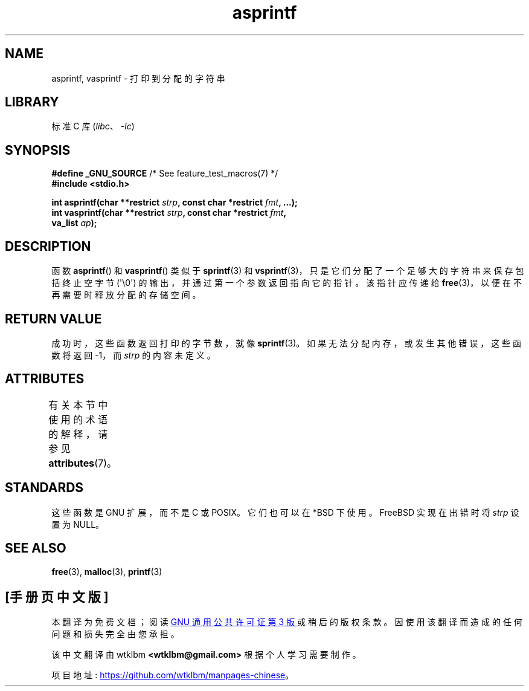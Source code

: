 .\" -*- coding: UTF-8 -*-
'\" t
.\" Copyright (C) 2001 Andries Brouwer <aeb@cwi.nl>
.\"
.\" SPDX-License-Identifier: Linux-man-pages-copyleft
.\"
.\" Text fragments inspired by Martin Schulze <joey@infodrom.org>.
.\"
.\"*******************************************************************
.\"
.\" This file was generated with po4a. Translate the source file.
.\"
.\"*******************************************************************
.TH asprintf 3 2023\-02\-05 "Linux man\-pages 6.03" 
.SH NAME
asprintf, vasprintf \- 打印到分配的字符串
.SH LIBRARY
标准 C 库 (\fIlibc\fP、\fI\-lc\fP)
.SH SYNOPSIS
.nf
\fB#define _GNU_SOURCE\fP         /* See feature_test_macros(7) */
\fB#include <stdio.h>\fP
.PP
\fBint asprintf(char **restrict \fP\fIstrp\fP\fB, const char *restrict \fP\fIfmt\fP\fB, ...);\fP
\fBint vasprintf(char **restrict \fP\fIstrp\fP\fB, const char *restrict \fP\fIfmt\fP\fB,\fP
\fB              va_list \fP\fIap\fP\fB);\fP
.fi
.SH DESCRIPTION
函数 \fBasprintf\fP() 和 \fBvasprintf\fP() 类似于 \fBsprintf\fP(3) 和
\fBvsprintf\fP(3)，只是它们分配了一个足够大的字符串来保存包括终止空字节 (\[aq]\e0\[aq])
的输出，并通过第一个参数返回指向它的指针。 该指针应传递给 \fBfree\fP(3)，以便在不再需要时释放分配的存储空间。
.SH "RETURN VALUE"
成功时，这些函数返回打印的字节数，就像 \fBsprintf\fP(3)。 如果无法分配内存，或发生其他错误，这些函数将返回 \-1，而 \fIstrp\fP
的内容未定义。
.SH ATTRIBUTES
有关本节中使用的术语的解释，请参见 \fBattributes\fP(7)。
.ad l
.nh
.TS
allbox;
lbx lb lb
l l l.
Interface	Attribute	Value
T{
\fBasprintf\fP(),
\fBvasprintf\fP()
T}	Thread safety	MT\-Safe locale
.TE
.hy
.ad
.sp 1
.SH STANDARDS
这些函数是 GNU 扩展，而不是 C 或 POSIX。 它们也可以在 *BSD 下使用。 FreeBSD 实现在出错时将 \fIstrp\fP 设置为
NULL。
.SH "SEE ALSO"
\fBfree\fP(3), \fBmalloc\fP(3), \fBprintf\fP(3)
.PP
.SH [手册页中文版]
.PP
本翻译为免费文档；阅读
.UR https://www.gnu.org/licenses/gpl-3.0.html
GNU 通用公共许可证第 3 版
.UE
或稍后的版权条款。因使用该翻译而造成的任何问题和损失完全由您承担。
.PP
该中文翻译由 wtklbm
.B <wtklbm@gmail.com>
根据个人学习需要制作。
.PP
项目地址:
.UR \fBhttps://github.com/wtklbm/manpages-chinese\fR
.ME 。
